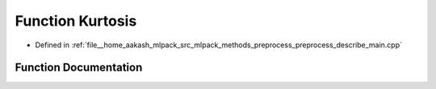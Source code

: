 .. _exhale_function_preprocess__describe__main_8cpp_1a8401c60b84da174c51749b54017e7d81:

Function Kurtosis
=================

- Defined in :ref:`file__home_aakash_mlpack_src_mlpack_methods_preprocess_preprocess_describe_main.cpp`


Function Documentation
----------------------


.. doxygenfunction:: Kurtosis(const arma::rowvec&, const double&, const double&, const bool)
